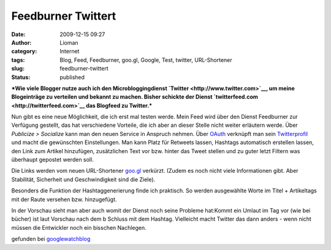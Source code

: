 Feedburner Twittert
###################
:date: 2009-12-15 09:27
:author: Lioman
:category: Internet
:tags: Blog, Feed, Feedburner, goo.gl, Google, Test, twitter, URL-Shortener
:slug: feedburner-twittert
:status: published

***Wie viele Blogger nutze auch ich den Microbloggingdienst
`Twitter <http://www.twitter.com>`__, um meine Blogeinträge zu verteilen
und bekannt zu machen. Bisher schickte der Dienst
`twitterfeed.com <http://twitterfeed.com>`__ das Blogfeed zu Twitter.***

Nun gibt es eine neue Möglichkeit, die ich erst mal testen werde. Mein
Feed wird über den Dienst Feedburner zur Verfügung gestellt, das hat
verschiedene Vorteile, die ich aber an dieser Stelle nicht weiter
erläutern werde. Über *Publicize > Socialize* kann man den neuen Service
in Anspruch nehmen. Über `OAuth <http://de.wikipedia.org/wiki/OAuth>`__
verknüpft man sein `Twitterprofil <http://twitter.com/lioman>`__ und
macht die gewünschten Einstellungen. Man kann Platz für Retweets lassen,
Hashtags automatisch erstellen lassen, den Link zum Artikel hinzufügen,
zusätzlichen Text vor bzw. hinter das Tweet stellen und zu guter letzt
Filtern was überhaupt gepostet werden soll.

Die Links werden vom neuen URL-Shortener `goo.gl <http://goo.gl/>`__
verkürzt. (Zudem es noch nicht viele Informationen gibt. Aber
Stabilität, Sicherheit und Geschwindigkeit sind die Ziele).

Besonders die Funktion der Hashtaggenerierung finde ich praktisch. So
werden ausgewählte Worte im Titel + Artikeltags mit der Raute versehen
bzw. hinzugefügt.

In der Vorschau sieht man aber auch womit der Dienst noch seine Probleme
hat:\ |Feedburner_Twitsample|\ Kommt ein Umlaut im Tag vor (wie bei
bücher) ist laut Vorschau nach dem b Schluss mit dem Hashtag. Vielleicht
macht Twitter das dann anders - wenn nicht müssen die Entwickler noch
ein bisschen Nachlegen.

gefunden bei
`googlewatchblog <http://www.googlewatchblog.de/2009/12/14/google-integriert-twitter-in-feedburner/>`__

.. |Feedburner_Twitsample| image:: images/Feedburner_Twitsample-150x150.png
   :class: aligncenter size-thumbnail wp-image-1206
   :width: 150px
   :height: 150px
   :target: images/Feedburner_Twitsample.png

